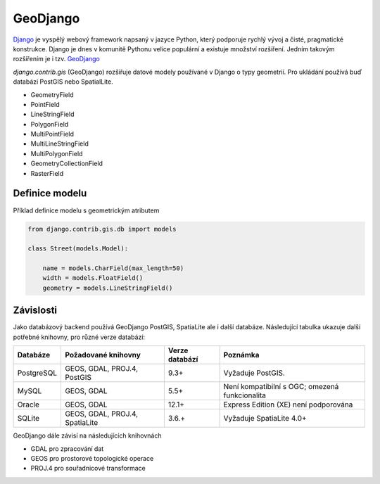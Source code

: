 GeoDjango
=========

`Django <https://www.djangoproject.com/>`_ je vyspělý webový framework
napsaný v jazyce Python, který podporuje rychlý vývoj a čisté,
pragmatické konstrukce. Django je dnes v komunitě Pythonu velice
populární a existuje množství rozšíření. Jedním takovým rozšířením je
i tzv. `GeoDjango
<https://docs.djangoproject.com/en/2.1/ref/contrib/gis/>`_

`django.contrib.gis` (GeoDjango)  rozšiřuje datové modely používané v Django o
typy geometrií. Pro ukládání používá buď databázi PostGIS nebo SpatialLite.

* GeometryField
* PointField
* LineStringField
* PolygonField
* MultiPointField
* MultiLineStringField
* MultiPolygonField
* GeometryCollectionField
* RasterField

Definice modelu
---------------

Příklad definice modelu s geometrickým atributem

.. code-block:: python

    from django.contrib.gis.db import models

    class Street(models.Model):

        name = models.CharField(max_length=50)
        width = models.FloatField()
        geometry = models.LineStringField()

Závislosti
----------

Jako databázový backend používá GeoDjango PostGIS, SpatiaLite ale i
další databáze. Následující tabulka ukazuje další potřebné knihovny,
pro různé verze databází:

.. only:: html
                                 
   .. cssclass:: border

+------------+--------------------------------+----------------+------------------------------------------------+
| Databáze   | Požadované knihovny            | Verze databází | Poznámka                                       |
+============+================================+================+================================================+
| PostgreSQL | GEOS, GDAL, PROJ.4, PostGIS    | 9.3+           | Vyžaduje PostGIS.                              |
+------------+--------------------------------+----------------+------------------------------------------------+
| MySQL      | GEOS, GDAL                     | 5.5+           | Není kompatibilní s OGC; omezená funkcionalita |
+------------+--------------------------------+----------------+------------------------------------------------+
| Oracle     | GEOS, GDAL                     | 12.1+          | Express Edition (XE) není podporována          |
+------------+--------------------------------+----------------+------------------------------------------------+
| SQLite     | GEOS, GDAL, PROJ.4, SpatiaLite | 3.6.+          | Vyžaduje SpatiaLite 4.0+                       |
+------------+--------------------------------+----------------+------------------------------------------------+

GeoDjango dále závisí na následujících knihovnách

* GDAL pro zpracování dat
* GEOS pro prostorové topologické operace
* PROJ.4 pro souřadnicové transformace

.. todo:: Tato část je zatím *pahýl* a potřebuje rozšířit...
